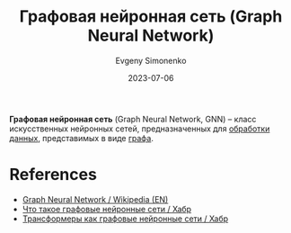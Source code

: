 :PROPERTIES:
:ID:       99dfefd3-0bb5-4023-88a1-6d6a2b2e8379
:END:
#+TITLE: Графовая нейронная сеть (Graph Neural Network)
#+AUTHOR: Evgeny Simonenko
#+LANGUAGE: Russian
#+LICENSE: CC BY-SA 4.0
#+DATE: 2023-07-06

*Графовая нейронная сеть* (Graph Neural Network, GNN) -- класс искусственных
нейронных сетей, предназначенных для [[id:c76f4f6f-b849-4b9a-8c87-306489bccc61][обработки данных]], представимых в виде [[id:e080209a-0e6b-43f9-80ef-3bb9cf0a7375][графа]].

* References

- [[https://en.wikipedia.org/wiki/Graph_neural_network][Graph Neural Network / Wikipedia (EN)]]
- [[https://habr.com/ru/companies/vk/articles/557280/][Что такое графовые нейронные сети / Хабр]]
- [[https://habr.com/ru/articles/491576/][Трансформеры как графовые нейронные сети / Хабр]]
